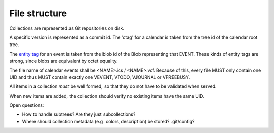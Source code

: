 File structure
==============

Collections are represented as Git repositories on disk.

A specific version is represented as a commit id. The 'ctag' for a calendar is taken from the
tree id of the calendar root tree.

The `entity tag`_ for an event is taken from the blob id of the Blob representing that EVENT. These kinds
of entity tags are strong, since blobs are equivalent by octet equality.

.. _entity tag: https://tools.ietf.org/html/rfc2616#section-3.11

The file name of calendar events shall be <NAME>.ics / <NAME>.vcf. Because of
this, every file MUST only contain one UID and thus MUST contain exactly one
VEVENT, VTODO, VJOURNAL or VFREEBUSY.

All items in a collection *must* be well formed, so that they do not have to be validated when served.

When new items are added, the collection should verify no existing items have the same UID.

Open questions:

- How to handle subtrees? Are they just subcollections?
- Where should collection metadata (e.g. colors, description) be stored? .git/config?
